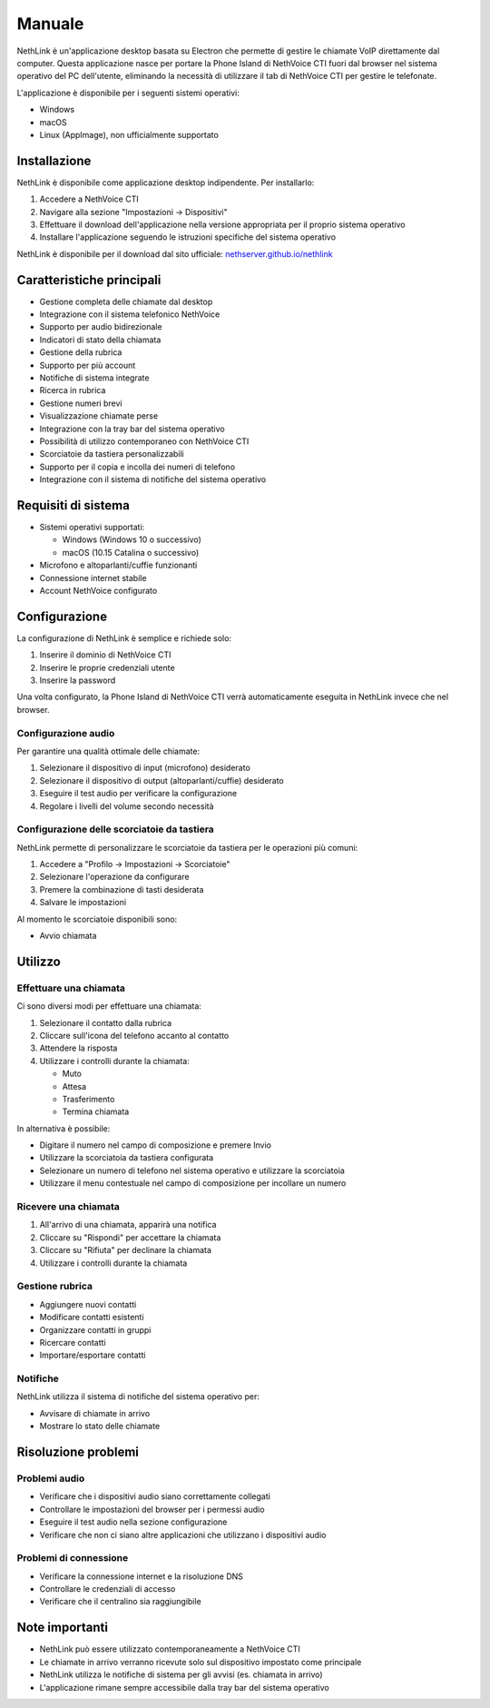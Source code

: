 .. _link-section:

=======
Manuale
=======

NethLink è un'applicazione desktop basata su Electron che permette di gestire le chiamate VoIP direttamente dal computer. 
Questa applicazione nasce per portare la Phone Island di NethVoice CTI fuori dal browser nel sistema operativo del PC dell'utente, 
eliminando la necessità di utilizzare il tab di NethVoice CTI per gestire le telefonate.

L'applicazione è disponibile per i seguenti sistemi operativi:

* Windows
* macOS
* Linux (AppImage), non ufficialmente supportato

Installazione
=============

NethLink è disponibile come applicazione desktop indipendente. Per installarlo:

1. Accedere a NethVoice CTI
2. Navigare alla sezione "Impostazioni → Dispositivi"
3. Effettuare il download dell'applicazione nella versione appropriata per il proprio sistema operativo
4. Installare l'applicazione seguendo le istruzioni specifiche del sistema operativo

NethLink è disponibile per il download dal sito ufficiale: `nethserver.github.io/nethlink <https://nethserver.github.io/nethlink/>`_

Caratteristiche principali
==========================

* Gestione completa delle chiamate dal desktop
* Integrazione con il sistema telefonico NethVoice
* Supporto per audio bidirezionale
* Indicatori di stato della chiamata
* Gestione della rubrica
* Supporto per più account
* Notifiche di sistema integrate
* Ricerca in rubrica
* Gestione numeri brevi
* Visualizzazione chiamate perse
* Integrazione con la tray bar del sistema operativo
* Possibilità di utilizzo contemporaneo con NethVoice CTI
* Scorciatoie da tastiera personalizzabili
* Supporto per il copia e incolla dei numeri di telefono
* Integrazione con il sistema di notifiche del sistema operativo

Requisiti di sistema
====================

* Sistemi operativi supportati:

  * Windows (Windows 10 o successivo)
  * macOS (10.15 Catalina o successivo)
* Microfono e altoparlanti/cuffie funzionanti
* Connessione internet stabile
* Account NethVoice configurato

Configurazione
==============

La configurazione di NethLink è semplice e richiede solo:

1. Inserire il dominio di NethVoice CTI
2. Inserire le proprie credenziali utente
3. Inserire la password

Una volta configurato, la Phone Island di NethVoice CTI verrà automaticamente eseguita in NethLink invece che nel browser.

Configurazione audio
--------------------

Per garantire una qualità ottimale delle chiamate:

1. Selezionare il dispositivo di input (microfono) desiderato
2. Selezionare il dispositivo di output (altoparlanti/cuffie) desiderato
3. Eseguire il test audio per verificare la configurazione
4. Regolare i livelli del volume secondo necessità

Configurazione delle scorciatoie da tastiera
--------------------------------------------

NethLink permette di personalizzare le scorciatoie da tastiera per le operazioni più comuni:

1. Accedere a "Profilo → Impostazioni → Scorciatoie"
2. Selezionare l'operazione da configurare
3. Premere la combinazione di tasti desiderata
4. Salvare le impostazioni

Al momento le scorciatoie disponibili sono:

* Avvio chiamata

Utilizzo
========

Effettuare una chiamata
-----------------------

Ci sono diversi modi per effettuare una chiamata:

1. Selezionare il contatto dalla rubrica
2. Cliccare sull'icona del telefono accanto al contatto
3. Attendere la risposta
4. Utilizzare i controlli durante la chiamata:

   - Muto
   - Attesa
   - Trasferimento
   - Termina chiamata

In alternativa è possibile:

* Digitare il numero nel campo di composizione e premere Invio
* Utilizzare la scorciatoia da tastiera configurata
* Selezionare un numero di telefono nel sistema operativo e utilizzare la scorciatoia
* Utilizzare il menu contestuale nel campo di composizione per incollare un numero

Ricevere una chiamata
---------------------

1. All'arrivo di una chiamata, apparirà una notifica
2. Cliccare su "Rispondi" per accettare la chiamata
3. Cliccare su "Rifiuta" per declinare la chiamata
4. Utilizzare i controlli durante la chiamata

Gestione rubrica
----------------

* Aggiungere nuovi contatti
* Modificare contatti esistenti
* Organizzare contatti in gruppi
* Ricercare contatti
* Importare/esportare contatti

Notifiche
---------

NethLink utilizza il sistema di notifiche del sistema operativo per:

* Avvisare di chiamate in arrivo
* Mostrare lo stato delle chiamate

Risoluzione problemi
====================

Problemi audio
--------------

* Verificare che i dispositivi audio siano correttamente collegati
* Controllare le impostazioni del browser per i permessi audio
* Eseguire il test audio nella sezione configurazione
* Verificare che non ci siano altre applicazioni che utilizzano i dispositivi audio

Problemi di connessione
-----------------------

* Verificare la connessione internet e la risoluzione DNS
* Controllare le credenziali di accesso
* Verificare che il centralino sia raggiungibile

Note importanti
===============

* NethLink può essere utilizzato contemporaneamente a NethVoice CTI
* Le chiamate in arrivo verranno ricevute solo sul dispositivo impostato come principale
* NethLink utilizza le notifiche di sistema per gli avvisi (es. chiamata in arrivo)
* L'applicazione rimane sempre accessibile dalla tray bar del sistema operativo
